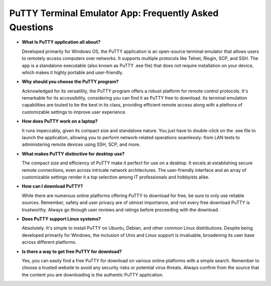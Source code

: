 PuTTY Terminal Emulator App: Frequently Asked Questions
=========================================================

- **What Is PuTTY application all about?**  

  Developed primarily for Windows OS, the PuTTY application is an open-source terminal emulator that allows users to remotely access computers over networks. It supports multiple protocols like Telnet, Rlogin, SCP, and SSH. The app is a standalone executable (also known as PuTTY .exe file) that does not require installation on your device, which makes it highly portable and user-friendly.

- **Why should you choose the PuTTY program?**  

  Acknowledged for its versatility, the PuTTY program offers a robust platform for remote control protocols. It's remarkable for its accessibility, considering you can find it as PuTTY free to download. Its terminal emulation capabilities are touted to be the best in its class, providing efficient remote access along with a plethora of customizable settings to improve user experience.

- **How does PuTTY work on a laptop?**  

  It runs impeccably, given its compact size and standalone nature. You just have to double-click on the .exe file to launch the application, allowing you to perform network-related operations seamlessly: from LAN tests to administering remote devices using SSH, SCP, and more.

- **What makes PuTTY distinctive for desktop use?**  

  The compact size and efficiency of PuTTY make it perfect for use on a desktop. It excels at establishing secure remote connections, even across intricate network architectures. The user-friendly interface and an array of customizable settings render it a top selection among IT professionals and hobbyists alike.

- **How can I download PuTTY?**  

  While there are numerous online platforms offering PuTTY to download for free, be sure to only use reliable sources. Remember, safety and user privacy are of utmost importance, and not every free download PuTTY is trustworthy. Always go through user reviews and ratings before proceeding with the download.

- **Does PuTTY support Linux systems?**  

  Absolutely. It's simple to install PuTTY on Ubuntu, Debian, and other common Linux distributions. Despite being developed primarily for Windows, the inclusion of Unix and Linux support is invaluable, broadening its user base across different platforms.

- **Is there a way to get free PuTTY for download?**  

  Yes, you can easily find a free PuTTY for download on various online platforms with a simple search. Remember to choose a trusted website to avoid any security risks or potential virus threats. Always confirm from the source that the content you are downloading is the authentic PuTTY application.
